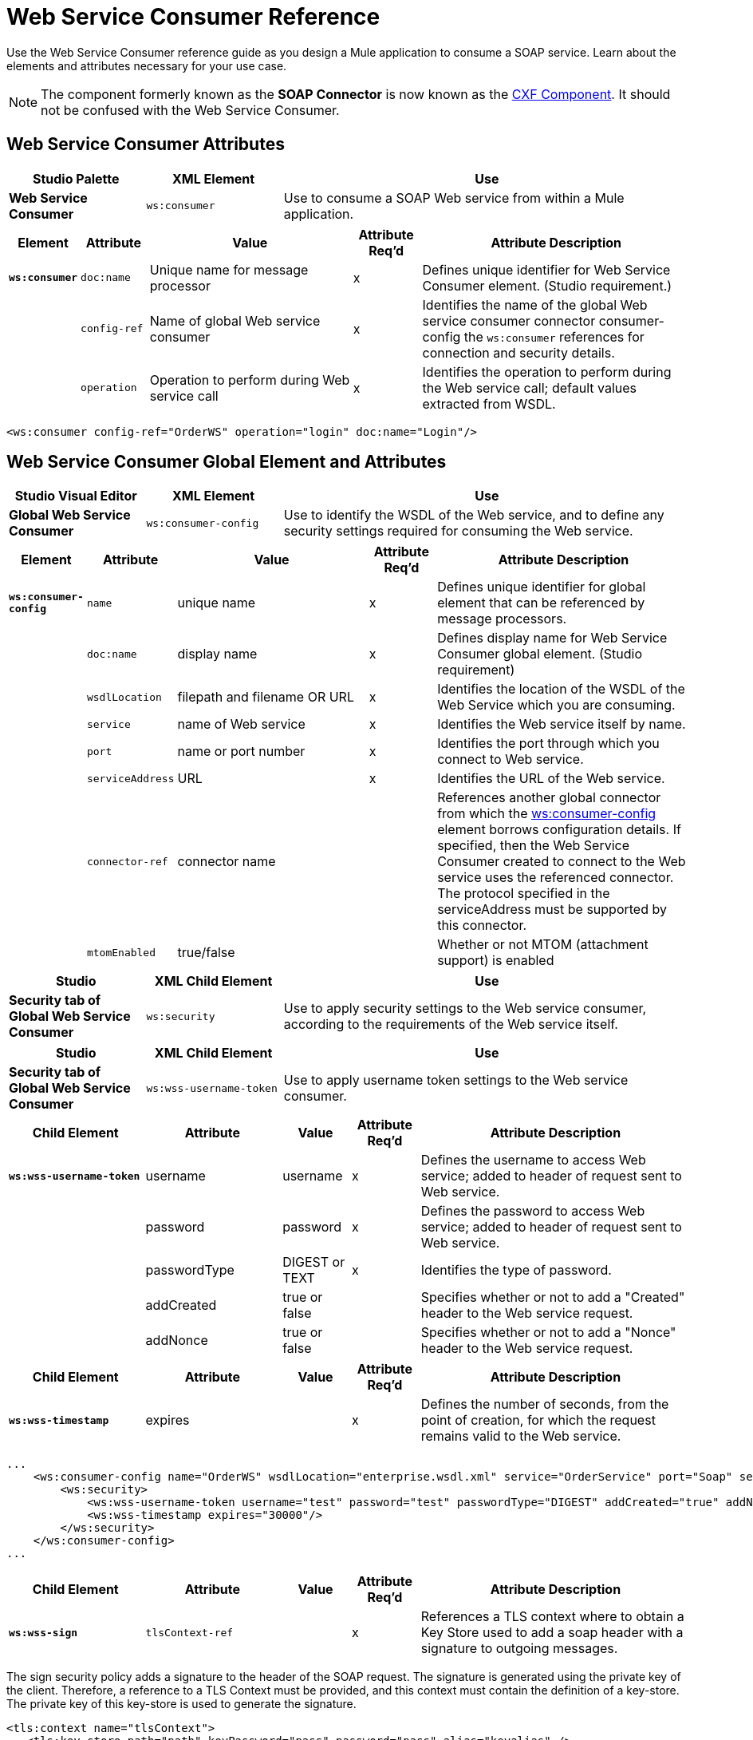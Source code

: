 = Web Service Consumer Reference
:page-aliases: 3.9@mule-runtime::web-service-consumer-reference.adoc

Use the Web Service Consumer reference guide as you design a Mule application to consume a SOAP service. Learn about the elements and attributes necessary for your use case.

[NOTE]
The component formerly known as the *SOAP Connector* is now known as the xref:3.9@mule-runtime::cxf-component-reference.adoc[CXF Component]. It should not be confused with the Web Service Consumer.


== Web Service Consumer Attributes

[%header,cols="20a,20a,60a"]
|===
|Studio Palette |XML Element |Use
|*Web Service Consumer* |`ws:consumer` |Use to consume a SOAP Web service from within a Mule application.
|===

[%header,cols="10a,10a,30a,10a,40a"]
|===
|Element |Attribute |Value |Attribute Req'd |Attribute Description
|*`ws:consumer`* |`doc:name` |Unique name for message processor |x |Defines unique identifier for Web Service Consumer element. (Studio requirement.)
|  |`config-ref` |Name of global Web service consumer |x |Identifies the name of the global Web service consumer connector consumer-config the `ws:consumer` references for connection and security details.
|  |`operation` |Operation to perform during Web service call |x |Identifies the operation to perform during the Web service call; default values extracted from WSDL.
|===

[source,xml,linenums]
----
<ws:consumer config-ref="OrderWS" operation="login" doc:name="Login"/>
----

== Web Service Consumer Global Element and Attributes

[%header,cols="20a,20a,60a"]
|===
|Studio Visual Editor |XML Element |Use
|*Global Web Service Consumer* |`ws:consumer-config` |Use to identify the WSDL of the Web service, and to define any security settings required for consuming the Web service.
|===

[%header,cols="10a,10a,30a,10a,40a"]
|===
|Element |Attribute |Value |Attribute Req'd |Attribute Description
|*`ws:consumer-config`* |`name` |unique name |x |Defines unique identifier for global element that can be referenced by message processors.
|  |`doc:name` |display name |x |Defines display name for Web Service Consumer global element. (Studio requirement)
|  |`wsdlLocation` |filepath and filename OR URL |x |Identifies the location of the WSDL of the Web Service which you are consuming.
|  |`service` |name of Web service |x |Identifies the Web service itself by name.
|  |`port` |name or port number |x |Identifies the port through which you connect to Web service.
|  |`serviceAddress` |URL |x |Identifies the URL of the Web service.
|  |`connector-ref` |connector name |  |References another global connector from which the http://wsconsumer-config/[ws:consumer-config] element borrows configuration details. If specified, then the Web Service Consumer created to connect to the Web service uses the referenced connector. The protocol specified in the serviceAddress must be supported by this connector.
| |`mtomEnabled` | true/false| |Whether or not MTOM (attachment support) is
 enabled
|===

[%header,cols="20a,20a,60a"]
|===
|Studio |XML Child Element |Use
|*Security tab of Global Web Service Consumer* |`ws:security` |Use to apply security settings to the Web service consumer, according to the requirements of the Web service itself.
|===

[%header,cols="20a,20a,60a"]
|===
|Studio |XML Child Element |Use
|*Security tab of Global Web Service Consumer* |`ws:wss-username-token` |Use to apply username token settings to the Web service consumer.
|===

[%header,cols="20a,20a,10a,10a,40a"]
|===
|Child Element |Attribute |Value |Attribute Req'd |Attribute Description
|*`ws:wss-username-token`* |username |username |x |Defines the username to access Web service; added to header of request sent to Web service.
|  |password |password |x |Defines the password to access Web service; added to header of request sent to Web service.
|  |passwordType |DIGEST or TEXT |x |Identifies the type of password.
|  |addCreated |true or false |  |Specifies whether or not to add a "Created" header to the Web service request.
|  |addNonce |true or false |  |Specifies whether or not to add a "Nonce" header to the Web service request.
|===

[%header,cols="20a,20a,10a,10a,40a"]
|===
|Child Element |Attribute |Value |Attribute Req'd |Attribute Description
|*`ws:wss-timestamp`* |expires |  |x |Defines the number of seconds, from the point of creation, for which the request remains valid to the Web service.
|===

[source,xml,linenums]
----
...
    <ws:consumer-config name="OrderWS" wsdlLocation="enterprise.wsdl.xml" service="OrderService" port="Soap" serviceAddress="https://login.orderservice.com/services/Soap/c/22.0" doc:name="Web Service Consumer">
        <ws:security>
            <ws:wss-username-token username="test" password="test" passwordType="DIGEST" addCreated="true" addNonce="true"/>
            <ws:wss-timestamp expires="30000"/>
        </ws:security>
    </ws:consumer-config>
...
----

[%header,cols="20a,20a,10a,10a,40a"]
|===
|Child Element |Attribute |Value |Attribute Req'd |Attribute Description
|*`ws:wss-sign`* |`tlsContext-ref` |  |x |References a TLS context where to obtain a Key Store used to add a soap header with a signature to outgoing messages.
|===

The sign security policy adds a signature to the header of the SOAP request. The signature is generated using the private key of the client. Therefore, a reference to a TLS Context must be provided, and this context must contain the definition of a key-store. The private key of this key-store is used to generate the signature.

[source,xml,linenums]
----
<tls:context name="tlsContext">
   <tls:key-store path="path" keyPassword="pass" password="pass" alias="keyalias" />
</tls:context>

<ws:consumer-config serviceAddress="http://localhost/test" wsdlLocation="Test.wsdl"
                    service="TestService" port="TestPort" name="wsConfig">
        <ws:security>
            <ws:wss-sign tlsContext-ref="tlsContext" />
        </ws:security>
</ws:consumer-config>
----

[%header,cols="20a,20a,10a,10a,40a"]
|===
|Child Element |Attribute |Value |Attribute Req'd |Attribute Description
|*`ws:wss-verify-signature`* |`tlsContext-ref` |  |x |References a TLS context where to check a Trust Store to certify the signatures on incoming messages.
|===

The verify-signature security policy allows the client to validate a signature that was added by the server to the SOAP response. In order to perform this validation, a reference to a  TLS Context must be provided, and this context must contain a trust-store. The trust-store must contain the certificate of the server that is signing the response.

[source,xml,linenums]
----
<tls:context name="tlsContext">
   <tls:trust-store path="trustStore" password="pass" />
</tls:context>

<ws:consumer-config serviceAddress="http://localhost/test" wsdlLocation="Test.wsdl"
                    service="TestService" port="TestPort" name="wsConfig">
        <ws:security>
            <ws:wss-verify-signature tlsContext-ref="tlsContext" />
        </ws:security>
</ws:consumer-config>
----

[%header,cols="20a,20a,10a,10a,40a"]
|===
|Child Element |Attribute |Value |Attribute Req'd |Attribute Description
|*`ws:wss-encrypt`* |`tlsContext-ref` |  |x |References a TLS context where to obtain a Trust Store to use in the encryption of outgoing messages. This encryption occurs at SOAP level, not at HTTP level
|*`alias`* |  |  |x |Alias of the key to use inside the trust-store
|===

The encrypt security policy allows the client to encrypt the SOAP body of the request. The body is encrypted using the public key of the server, so a TLS Context with a trust-store must be provided. As the trust-store may contain many entries for trusted servers, the alias of the key to use must be also specified as an attribute:

[source,xml,linenums]
----
<tls:context name="tlsContext">
   <tls:trust-store path="trustStore" password="pass" />
</tls:context>

<ws:consumer-config serviceAddress="http://localhost/test" wsdlLocation="Test.wsdl"
                    service="TestService" port="TestPort" name="wsConfig">
        <ws:security>
            <ws:wss-encrypt tlsContext-ref="tlsContext" alias="keyalias" />
        </ws:security>
</ws:consumer-config>
----

[WARNING]
Take into account that this encryption occurs at SOAP level. If you wish to encrypt your messages at HTTP level, then you must do that through having your WSC reference a different http-request-config element from the default, which in turn must reference a TLS element.

[%header,cols="10a,10a,10a,10a,60a"]
|===
|Child Element |Attribute |Value |Attribute Req'd |Attribute Description
|*`ws:wss-decrypt`* |`tlsContext-ref` |  |x |References a TLS context where to obtain a Key Store to use for decrypting incoming messages. This decryption occurs at SOAP level, not at HTTP level.
|===

The decrypt security strategy allows the client to decrypt a SOAP response that is encrypted by the server. A reference to a TLS Context with a key-store must be provided. The private key in the keystore will be used to decrypt the response.

[source,xml,linenums]
----
<tls:context name="tlsContext">
   <tls:key-store path="path" keyPassword="pass" password="pass" alias="keyalias" />
</tls:context>

<ws:consumer-config serviceAddress="http://localhost/test" wsdlLocation="Test.wsdl"
                    service="TestService" port="TestPort" name="wsConfig">
        <ws:security>
            <ws:wss-decrypt tlsContext-ref="tlsContext" />
        </ws:security>
</ws:consumer-config>
----

[WARNING]
Take into account that this decryption occurs at SOAP level. If you wish to decrypt messages at HTTP level, then you must do that through having your WSC reference a different http-request-config element from the default, which in turn must reference a TLS element.

== Complete Code Example

[.ex]
=====
[discrete.view]
=== Studio Visual Editor

image::final-flow.png[final+flow]

[discrete.view]
=== XML Editor

[source,xml,linenums]
----
<?xml version="1.0" encoding="UTF-8"?>

<mule xmlns:tracking="http://www.mulesoft.org/schema/mule/ee/tracking" xmlns:ws="http://www.mulesoft.org/schema/mule/ws" xmlns:data-mapper="http://www.mulesoft.org/schema/mule/ee/data-mapper" xmlns:http="http://www.mulesoft.org/schema/mule/http" xmlns="http://www.mulesoft.org/schema/mule/core" xmlns:doc="http://www.mulesoft.org/schema/mule/documentation"

    xmlns:spring="http://www.springframework.org/schema/beans"

    xmlns:xsi="http://www.w3.org/2001/XMLSchema-instance"

    xsi:schemaLocation="http://www.springframework.org/schema/beans http://www.springframework.org/schema/beans/spring-beans-current.xsd

http://www.mulesoft.org/schema/mule/core http://www.mulesoft.org/schema/mule/core/current/mule.xsd

http://www.mulesoft.org/schema/mule/ws http://www.mulesoft.org/schema/mule/ws/current/mule-ws.xsd

http://www.mulesoft.org/schema/mule/http http://www.mulesoft.org/schema/mule/http/current/mule-http.xsd

http://www.mulesoft.org/schema/mule/ee/data-mapper http://www.mulesoft.org/schema/mule/ee/data-mapper/current/mule-data-mapper.xsd

http://www.mulesoft.org/schema/mule/ee/tracking http://www.mulesoft.org/schema/mule/ee/tracking/current/mule-tracking-ee.xsd">

    <ws:consumer-config name="Web_Service_Consumer" wsdlLocation="tshirt.wsdl.xml" service="TshirtService" port="TshirtServicePort" serviceAddress="http://tshirt-service.qa2.cloudhub.io/tshirt-service" doc:name="Web Service Consumer"/>

    <data-mapper:config name="xml_listinventoryresponse__to_json" transformationGraphPath="xml_listinventoryresponse__to_json.grf" doc:name="xml_listinventoryresponse__to_json"/>

    <data-mapper:config name="json_to_xml_ordertshirt_" transformationGraphPath="json_to_xml_ordertshirt_.grf" doc:name="json_to_xml_ordertshirt_"/>

    <data-mapper:config name="xml_ordertshirtresponse__to_json" transformationGraphPath="xml_ordertshirtresponse__to_json.grf" doc:name="xml_ordertshirtresponse__to_json"/>

    <data-mapper:config name="string_to_xml_authenticationheader_" transformationGraphPath="string_to_xml_authenticationheader_.grf" doc:name="string_to_xml_authenticationheader_"/>

    <http:listener-config name="HTTP_Listener_Configuration" host="localhost" port="8081" doc:name="HTTP Listener Configuration"/>


    <flow name="orderTshirt" doc:name="orderTshirt">
        <http:listener config-ref="HTTP_Listener_Configuration" path="orders" doc:name="HTTP">
            <http:response-builder statusCode="200"/>
        </http:listener>
        <data-mapper:transform config-ref="json_to_xml_ordertshirt_" doc:name="JSON To Xml&lt;OrderTshirt&gt;"/>
        <set-variable variableName="apiKey" value="#['abc12345']" doc:name="Set API Key"/>
        <data-mapper:transform config-ref="string_to_xml_authenticationheader_" input-ref="#[flowVars[&quot;apiKey&quot;]]" target="#[message.outboundProperties[&quot;soap.header&quot;]]" doc:name="String To Xml&lt;AuthenticationHeader&gt;"/>
        <ws:consumer config-ref="Web_Service_Consumer" operation="OrderTshirt" doc:name="Order Tshirt"/>
        <data-mapper:transform config-ref="xml_ordertshirtresponse__to_json" doc:name="Xml&lt;OrderTshirtResponse&gt; To JSON" returnClass="java.lang.String"/>
    </flow>

    <flow name="listInventory" doc:name="listInventory">
        <http:listener config-ref="HTTP_Listener_Configuration" path="inventory" doc:name="HTTP">
            <http:response-builder statusCode="200"/>
        </http:listener>
        <ws:consumer config-ref="Web_Service_Consumer" operation="ListInventory" doc:name="List Inventory"/>
        <data-mapper:transform config-ref="xml_listinventoryresponse__to_json" returnClass="java.lang.String" doc:name="Xml&lt;ListInventoryResponse&gt; To JSON"/>
    </flow>

</mule>
----

=====
